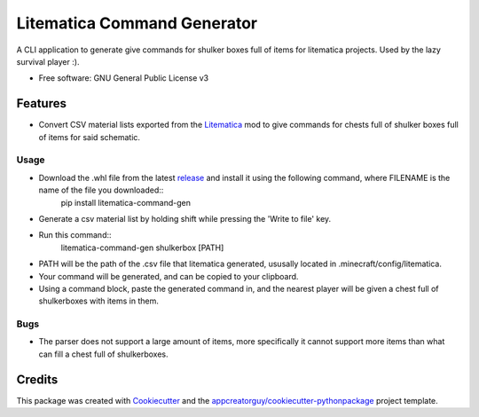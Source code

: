 ============================
Litematica Command Generator
============================


.. image:: https://github.com/appcreatorguy/litematica_command_gen/actions/workflows/python-build.yml/badge.svg
        :target: https://github.com/appcreatorguy/litematica_command_gen/actions/workflows/python-build.yml

.. |button| image:: button.png


A CLI application to generate give commands for shulker boxes full of items for litematica projects. Used by the lazy survival player :).


* Free software: GNU General Public License v3


Features
--------

* Convert CSV material lists exported from the Litematica_ mod to give commands for chests full of shulker boxes full of items for said schematic.

Usage
_____

* Download the .whl file from the latest release_ and install it using the following command, where FILENAME is the name of the file you downloaded::
    pip install litematica-command-gen
* Generate a csv material list by holding shift while pressing the 'Write to file' key. |button|
* Run this command::
    litematica-command-gen shulkerbox [PATH]
* PATH will be the path of the .csv file that litematica generated, ususally located in .minecraft/config/litematica.
* Your command will be generated, and can be copied to your clipboard.
* Using a command block, paste the generated command in, and the nearest player will be given a chest full of shulkerboxes with items in them.

Bugs
____

* The parser does not support a large amount of items, more specifically it cannot support more items than what can fill a chest full of shulkerboxes.

Credits
-------

This package was created with Cookiecutter_ and the `appcreatorguy/cookiecutter-pythonpackage`_ project template.

.. _Cookiecutter: https://github.com/audreyr/cookiecutter
.. _`appcreatorguy/cookiecutter-pythonpackage`: https://github.com/appcreatorguy/cookiecutter-pythonpackage
.. _Litematica: https://github.com/maruohon/litematica
.. _release: https://github.com/appcreatorguy/litematica_command_gen/releases/latest
